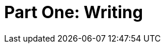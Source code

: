 = Part One: Writing

[partintro]
--
No matter what else you learn or forget about the work of technical documentation, remember everything you learn about _writing_ and _writing technically_.
The rest changes a lot from gig to git, but the need for clear, concise, and compelling technical content will remain.
Documentation workflows and methodologies, platforms and toolchains--all the stuff you need proficiency in to call yourself a technical writer matters not at all if you cannot write complete, accessible product explanations and instructions.

The chapters in this section address the craft of writing about software products.
The rest of the noise of the field can wait; the one thing we all have in common is a love of language, so there we'll start.
--
